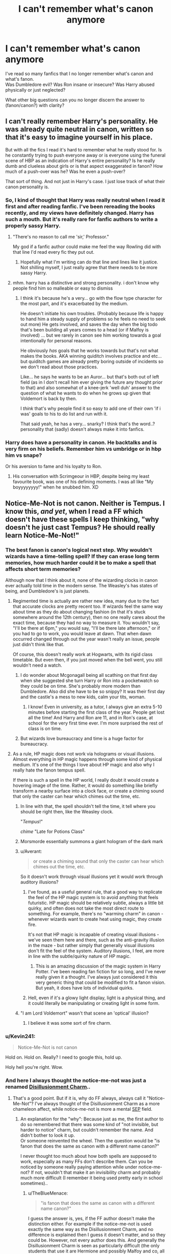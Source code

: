 #+TITLE: I can't remember what's canon anymore

* I can't remember what's canon anymore
:PROPERTIES:
:Author: adapt2evolve
:Score: 64
:DateUnix: 1453164464.0
:DateShort: 2016-Jan-19
:FlairText: Discussion
:END:
I've read so many fanfics that I no longer remember what's canon and what's fanon.\\
Was Dumbledore evil? Was Ron insane or insecure? Was Harry abused physically or just neglected?

What other big questions can you no longer discern the answer to (fanon/canon?) with clarity?


** I can't really remember Harry's personality. He was already quite neutral in canon, written so that it's easy to imagine yourself in his place.

But with all the fics I read it's hard to remember what he really stood for. Is he constantly trying to push everyone away or is everyone using the funeral scene of HBP as an indication of Harry's entire personality? Is he really dumb and clueless about girls or is that aspect exaggerated in fanon? How much of a push-over was he? Was he even a push-over?

That sort of thing. And not just in Harry's case. I just lose track of what their canon personality is.
:PROPERTIES:
:Author: BigFatNo
:Score: 56
:DateUnix: 1453171027.0
:DateShort: 2016-Jan-19
:END:

*** So, I kind of thought that Harry was really neutral when I read it first and after reading fanfic. I've been rereading the books recently, and my views have definitely changed. Harry has such a mouth. But it's really rare for fanfic authors to write a properly sassy Harry.
:PROPERTIES:
:Author: silkrobe
:Score: 59
:DateUnix: 1453171211.0
:DateShort: 2016-Jan-19
:END:

**** "There's no reason to call me 'sir,' Professor."

My god if a fanfic author could make me feel the way Rowling did with that line I'd read every fic they put out.
:PROPERTIES:
:Score: 48
:DateUnix: 1453181684.0
:DateShort: 2016-Jan-19
:END:

***** Hopefully what I'm writing can do that line and lines like it justice. Not shilling myself, I just really agree that there needs to be more sassy Harry.
:PROPERTIES:
:Author: ItsSpicee
:Score: 1
:DateUnix: 1458482695.0
:DateShort: 2016-Mar-20
:END:


**** mhm. harry has a distinctive and strong personality. i don't know why people find him so malleable or easy to dismiss
:PROPERTIES:
:Author: zojgruhl
:Score: 20
:DateUnix: 1453175294.0
:DateShort: 2016-Jan-19
:END:

***** I think it's because he's a very... go with the flow type character for the most part, and it's exacerbated by the medium.

He doesn't initiate his own troubles. (Probably because life is happy to hand him a steady supply of problems so he feels no need to seek out more) He gets involved, and saves the day when the big todo that's been building all years comes to a head (or if Malfoy is involved) ... but we rarely in canon see him working towards a goal intentionally for personal reasons.

He obviously /has/ goals that he works towards but that's not what makes the books. AKA winning quiditch involves practice and etc... but quiditch games are already pretty boring outside of incidents so we don't read about those practices.

Like... he says he wants to be an Auror... but that's both out of left field (as in I don't recall him ever giving the future any thought prior to that) and also somewhat of a knee-jerk 'well duh' answer to the question of what he wants to do when he grows up given that Voldemort is back by then.

I /think/ that's why people find it so easy to add one of their own 'if i was' goals to his to do list and run with it.

That said yeah, he has a very... snarky? I think that's the word..? personality that (sadly) doesn't always make it into fanfics.
:PROPERTIES:
:Author: Ruljinn
:Score: 23
:DateUnix: 1453218215.0
:DateShort: 2016-Jan-19
:END:


*** Harry does have a personality in canon. He backtalks and is very firm on his beliefs. Remember him vs umbridge or in hbp him vs snape?

Or his aversion to fame and his loyalty to Ron.
:PROPERTIES:
:Author: textposts_only
:Score: 16
:DateUnix: 1453208034.0
:DateShort: 2016-Jan-19
:END:

**** His conversation with Scrimgeour in HBP, despite being my least favourite book, was one of his defining moments. I was all like "My boyyyyyyyy!" when he snubbed him. XD
:PROPERTIES:
:Author: Ihateseatbelts
:Score: 8
:DateUnix: 1453303614.0
:DateShort: 2016-Jan-20
:END:


** Notice-Me-Not is not canon. Neither is Tempus. I know this, /and yet/, when I read a FF which doesn't have these spells I keep thinking, "why doesn't he just cast Tempus? He should really learn Notice-Me-Not!"
:PROPERTIES:
:Author: TheBlueMenace
:Score: 35
:DateUnix: 1453177401.0
:DateShort: 2016-Jan-19
:END:

*** The best fanon is canon's logical next step. Why wouldn't wizards have a time-telling spell? If they can erase long term memories, how much harder could it be to make a spell that affects short term memories?

Although now that I think about it, none of the wizarding clocks in canon ever actually told time in the modern sense. The Weasley's has states of being, and Dumbledore's is just planets.
:PROPERTIES:
:Author: Averant
:Score: 31
:DateUnix: 1453189674.0
:DateShort: 2016-Jan-19
:END:

**** Regimented time is actually are rather new idea, many due to the fact that accurate clocks are pretty recent too. If wizards feel the same way about time as they do about changing fashion (in that it's stuck somewhere around the 12th century), then no one really cares about the exact time, because they had no way to measure it. You wouldn't say, "I'll be there at 6pm," you would say, "I'll be there late afternoon," or if you had to go to work, you would leave at dawn. That when dawn occurred changed through out the year wasn't really an issue, people just didn't think like that.

Of course, this doesn't really work at Hogwarts, with its rigid class timetable. But even then, if you just moved when the bell went, you still wouldn't need a watch.
:PROPERTIES:
:Author: TheBlueMenace
:Score: 9
:DateUnix: 1453190636.0
:DateShort: 2016-Jan-19
:END:

***** I do wonder about Mcgonagall being all scathing on that first day when she suggested she turn Harry or Ron into a pocketwatch so they could be on time. She's probably more modern than Dumbledore. Also did she have to be so snippy? It was their first day and the castle's a mess to new kids, calm your tits, woman.
:PROPERTIES:
:Author: Averant
:Score: 11
:DateUnix: 1453191129.0
:DateShort: 2016-Jan-19
:END:

****** I know! Even in university, as a tutor, I always give an extra 5-10 minutes before starting the first class of the year. People get lost all the time! And Harry and Ron are 11, and in Ron's case, at school for the very first time ever. I'm more surprised the rest of class is on time.
:PROPERTIES:
:Author: TheBlueMenace
:Score: 9
:DateUnix: 1453193962.0
:DateShort: 2016-Jan-19
:END:


***** But wizards love bureaucracy and time is a huge factor for bureaucracy.
:PROPERTIES:
:Author: textposts_only
:Score: 4
:DateUnix: 1453208151.0
:DateShort: 2016-Jan-19
:END:


**** As a rule, HP magic does not work via holograms or visual illusions. Almost everything in HP magic happens through some kind of physical medium. It's one of the things I love about HP magic and also why I really hate the fanon tempus spell.

If there is such a spell in the HP world, I really doubt it would create a hovering image of the time. Rather, it would do something like briefly transform a nearby surface into a clock face, or create a chiming sound that only the caster can hear which chimes out the time, etc.
:PROPERTIES:
:Author: Taure
:Score: 20
:DateUnix: 1453190923.0
:DateShort: 2016-Jan-19
:END:

***** In line with that, the spell shouldn't tell the time, it tell where you should be right then, like the Weasley clock.

"/Tempus/!"

/chime/ "Late for Potions Class"
:PROPERTIES:
:Author: TheBlueMenace
:Score: 26
:DateUnix: 1453195345.0
:DateShort: 2016-Jan-19
:END:


***** Morsmorde essentially summons a giant hologram of the dark mark
:PROPERTIES:
:Author: PawnJJ
:Score: 7
:DateUnix: 1453338446.0
:DateShort: 2016-Jan-21
:END:


***** u/Averant:
#+begin_quote
  or create a chiming sound that only the caster can hear which chimes out the time, etc.
#+end_quote

So it doesn't work through visual illusions yet it would work through auditory illusions?
:PROPERTIES:
:Author: Averant
:Score: 6
:DateUnix: 1453191297.0
:DateShort: 2016-Jan-19
:END:

****** I've found, as a useful general rule, that a good way to replicate the feel of the HP magic system is to avoid anything that feels futuristic. HP magic should be relatively subtle, always a little bit quirky, and often does not take the most direct route to something. For example, there's no "warming charm" in canon - whenever wizards want to create heat using magic, they create fire.

It's not that HP magic is incapable of creating visual illusions - we've seen them here and there, such as the anti-gravity illusion in the maze - but rather simply that generally visual illusions don't fit the feel of the system. Auditory illusions, I feel, are more in line with the subtle/quirky nature of HP magic.
:PROPERTIES:
:Author: Taure
:Score: 18
:DateUnix: 1453191933.0
:DateShort: 2016-Jan-19
:END:

******* This is an amazing discussion of the magic system in Harry Potter. I've been reading fan fiction for so long, and I've never really given it a thought. I've always just considered it this very generic thing that could be modified to fit a fanon vision. But yeah, it does have lots of individual quirks.
:PROPERTIES:
:Author: anathea
:Score: 3
:DateUnix: 1453276343.0
:DateShort: 2016-Jan-20
:END:


****** Hell, even if it's a glowy light display, light is a physical thing, and it could literally be manipulating or creating light in some form.
:PROPERTIES:
:Author: TeaBeforeWar
:Score: 3
:DateUnix: 1453192024.0
:DateShort: 2016-Jan-19
:END:


***** "I am Lord Voldemort" wasn't that scene an 'optical' illusion?
:PROPERTIES:
:Author: oh_i_see
:Score: 3
:DateUnix: 1453232431.0
:DateShort: 2016-Jan-19
:END:

****** I believe it was some sort of fire charm.
:PROPERTIES:
:Author: Sikkly290
:Score: 5
:DateUnix: 1453243631.0
:DateShort: 2016-Jan-20
:END:


*** u/Kevin241:
#+begin_quote
  Notice-Me-Not is not canon
#+end_quote

Hold on. Hold on. Really? I need to google this, hold up.

Holy hell you're right. Wow.
:PROPERTIES:
:Author: Kevin241
:Score: 8
:DateUnix: 1453327441.0
:DateShort: 2016-Jan-21
:END:


*** And here I always thought the notice-me-not was just a renamed [[http://harrypotter.wikia.com/wiki/Disillusionment_Charm][Disillusionment Charm]]..
:PROPERTIES:
:Author: shiras_reddit
:Score: 6
:DateUnix: 1453398827.0
:DateShort: 2016-Jan-21
:END:

**** That's a good point. But if it is, why do FF always, always call it "Notice-Me-Not"? I've always thought of the Disillusionment Charm as a more chameleon affect, while notice-me-not is more a mental [[https://en.wikipedia.org/wiki/Somebody_else's_problem][SEP]] field.
:PROPERTIES:
:Author: TheBlueMenace
:Score: 4
:DateUnix: 1453411648.0
:DateShort: 2016-Jan-22
:END:

***** An explanation for the "why": Because just as me, the first author to do so remembered that there was some kind of "not invisible, but harder to notice" charm, but couldn't remember the name. And didn't bother to look it up.\\
Or someone reinvented the wheel. Then the question would be "is fanon that does the same as canon with a different name canon?"

I never thought too much about how both spells are supposed to work, especially as many FFs don't describe them. Can you be noticed by someone really paying attention while under notice-me-not? If not, wouldn't that make it an invisibility charm and probably much more difficult (I remember it being used pretty early in school sometimes)..
:PROPERTIES:
:Author: shiras_reddit
:Score: 3
:DateUnix: 1453554247.0
:DateShort: 2016-Jan-23
:END:

****** u/TheBlueMenace:
#+begin_quote
  "is fanon that does the same as canon with a different name canon?"
#+end_quote

I guess the answer is, yes, if the FF author doesn't make the distinction either. For example if the notice-me-not is used exactly the same way as the Disillusionment Charm, and no difference is explained then I guess it doesn't matter, and so they could be. However, not every author does this. And generally the Disillusionment Charm is seen as particularly difficult (the only students that use it are Hermione and possibly Malfoy and co, all in the 7th book), while the notice-me-not is generally used by FF characters when they are young.

According to the [[http://www.hp-lexicon.org/magic/spells/spells_d.html][HP lexicon]], the Disillusionment Charm is indeed a chameleon affect, which only approaches true invisibility when completely overpowered (the two examples are Dumbledore and Voldemort when he really doesn't want to be seen). For the majority of magic users, I think the affect is a little more crappy, like the chameleon affect in real life, so moving too fast or being against something to either too simple or with too many fine continuing details will mean the charm can be seen through. Like the difference between [[http://imgur.com/a/PvMRj][spot the sniper]] and something more [[http://imgur.com/BQIr945][underpowered]].

On the other hand the notice-me-not doesn't depend on the background or how fast you move, but if someone knows you are there and is looking for you, or has significant will, or if you act to draw attention to yourself then the charm will fail.

In any case, you're right in that FF tends to fail at pointing out the problems with either charm, and certainly doesn't tend to explain them.
:PROPERTIES:
:Author: TheBlueMenace
:Score: 2
:DateUnix: 1453588199.0
:DateShort: 2016-Jan-24
:END:

******* And just now, I did read a FF where notice-me-not is used AND described and nearly exactly as you did. I suppose from now on, I'll see it as something different too.
:PROPERTIES:
:Author: shiras_reddit
:Score: 2
:DateUnix: 1453630755.0
:DateShort: 2016-Jan-24
:END:


*** Those aren't canon??!!?!? My mind is blown.
:PROPERTIES:
:Author: anathea
:Score: 4
:DateUnix: 1453276074.0
:DateShort: 2016-Jan-20
:END:


*** What? Its not? I know tempus, but still..........
:PROPERTIES:
:Author: adapt2evolve
:Score: 3
:DateUnix: 1453179875.0
:DateShort: 2016-Jan-19
:END:

**** Wait i thought in Notice-Me-Not was in canon, it really is amazing how one idea from a creator can go forwards to so many others and warp your knowledge of it(Probably worded that wrong but I hope you get the point).
:PROPERTIES:
:Author: Tits_Me_Pm
:Score: 8
:DateUnix: 1453181176.0
:DateShort: 2016-Jan-19
:END:

***** To be fair, the spell's effect is canon (Leaky Cauldorn), it's just the name that's fanon.
:PROPERTIES:
:Author: Taure
:Score: 15
:DateUnix: 1453191272.0
:DateShort: 2016-Jan-19
:END:

****** Isn't that meant to be the anti-muggle charm? Harry (and everyone else magical) has no problem seeing the pub.
:PROPERTIES:
:Author: TheBlueMenace
:Score: 2
:DateUnix: 1453200505.0
:DateShort: 2016-Jan-19
:END:

******* It also seems to work on Harry:

#+begin_quote
  "This is it," said Hagrid, coming to a halt, "the Leaky Cauldron. It's a famous place."

  It was a tiny, grubby-looking pub. *If Hagrid hadn't pointed it out, Harry wouldn't have noticed it was there.* The people hurrying by didn't glance at it. Their eyes slid from the big book shop on one side to the record shop on the other as if they couldn't see the Leaky Cauldron at all.
#+end_quote
:PROPERTIES:
:Author: Taure
:Score: 10
:DateUnix: 1453200932.0
:DateShort: 2016-Jan-19
:END:

******** Is that he can't see it, or just he ignored it because he wasn't expecting it to be where they were going? Like a not-spell version. It is a "It was a tiny, grubby-looking pub" and he has no idea what Hagrid is talking about. Harry's eyes don't slide off it like all the muggles around him.
:PROPERTIES:
:Author: TheBlueMenace
:Score: 15
:DateUnix: 1453201249.0
:DateShort: 2016-Jan-19
:END:

********* Open to interpretation, I suppose. I tend to view the sentence about people's eyes sliding over it as giving context to the previous sentence about Harry not seeing it until it was pointed out to him.
:PROPERTIES:
:Author: Taure
:Score: 4
:DateUnix: 1453201362.0
:DateShort: 2016-Jan-19
:END:


** the biggest one I have issues with is wrestling with the idea of Harry being abused. /yes it was abuse/ Whether that abuse was physical or pure neglect is the clincher... for me, I keep remembering how Harry acted around people who got close... or what wasnt said to be precise. It is never stated that he flinched from contact... and he wasnt extremely introverted... meaning he was most likely only neglected... but... a part of me cant help but think that a kid who does absolutely everything for his relatives, without stepping one noticeable toe out of line... You dont get that way without physicality... So... I think that JK Rowling wrote a situation in which Harry was abused, but either doesnt view it as such, or has shut it away. Is that my fanon talking? who knows...
:PROPERTIES:
:Author: Zerokun11
:Score: 23
:DateUnix: 1453176496.0
:DateShort: 2016-Jan-19
:END:

*** The original books were written more like a fairy tale, and as such harry has evil relatives as that's a pretty common trope in fairy tales. However, Rowling likely didn't actually want a character with the characteristics that are common in abused children so Harry doesn't have them. Note that Cinderella also doesn't have these characteristics. However the latter books are written as more serious novels, and things that worked from a fairy tale perspective no longer make sense when viewed from a more realistic perspective so there are a bunch of things that are difficult to reconcile that were set in stone in the initial books. Whether or not they were physically abusive as well, (and starvation would probably count as physical) the Dursley's as described treatment of Harry would lead to a kid with emotional issues that Harry seems to lack. So I wouldn't say that's strong evidence either way on whether or not they hit him too.
:PROPERTIES:
:Author: prism1234
:Score: 33
:DateUnix: 1453178720.0
:DateShort: 2016-Jan-19
:END:


*** There are other factors. I've worked with abused children and soical services internationally for around 10 years now, some children just aren't fazed by what happened to them until years later, or when they've had time to realise "Oh, that wasn't normal".

Context is most important , abusing (beating) your children is normalised in many countries. What differs is the degree of abuse you accept as a culture, ive seen beatings ranging from, belts wounds, paddling, frying pans induced scars, pokers, lighters, hot baths, cold baths, open hand, closed fists, with kids still being 'sassy' afterwards because its just accepted as a normal punishment for the 'crime'. My conclusion is that some kids are just resistant and resilient as steel, while others shatter like glass.

Harry just might be unaffected, particularly if the Dursleys abuse was incremental, and might feel the abuse later, if at all, but most likely when his own children are the same age as he was when the abuse started.
:PROPERTIES:
:Author: updownban
:Score: 12
:DateUnix: 1453217302.0
:DateShort: 2016-Jan-19
:END:


*** I also have this problem.... but I do know this comes back to the moving scale of seriousness between the books. What is canon: Harry was denied food, he lived in a boot cupboard, he had more chores then Dudley. But we also know he was quiet sassy/defiant, he was fed, he doesn't act afraid of people. In the first few books this is pretty standard orphan fairy tale set up, but if you had this in the later books it most certainly was abuse. We do know JKR didn't mean for it to come across as abuse, so I guess it is up to you how you want to view it: by early book standard, or by later book standard.
:PROPERTIES:
:Author: TheBlueMenace
:Score: 12
:DateUnix: 1453177272.0
:DateShort: 2016-Jan-19
:END:


*** Frying pan incident.\\
/Thrown/ into the cupboard.\\
"+Hit+ Poke him with your Smelting stick, Dudley."

People that claim the abuse is only from fanfic haven't read the books.
:PROPERTIES:
:Author: hovercraft_of_eels
:Score: 14
:DateUnix: 1453189378.0
:DateShort: 2016-Jan-19
:END:

**** I seem to remember an interview where JKR said that her story originally had much /more/ of incidents like that, but her editor forced her to cut them out.

Prism is right that it depends on whether you stop at the first couple of books or take in the series as a whole. For the first couple of books, it's a fairy tale. The Dursleys are an entire family of evil stepmothers. Sure, their actions are horrid, but no one complains about "abuse" in fairy tales. No one notices that the "abused" hero doesn't actually show any of the signs of an abused kid.

Once the later books are brought in, however, that excuse can't be used anymore. If nothing else, book five has Dumbledore trying to justify and explain his decision to leave Harry with the Dursleys - that alone /demands/ that we take Harry's experiences there seriously, otherwise we can't take the scene itself seriously. And when we take Harry's experiences seriously, we can't treat it as anything but abuse - mental and physical. We can debate and disagree about how serious it is, but there's no debate that it happened.

The fact that Harry never shows much or any of the consequences of abuse is a leftover consequence of the first books being fairy tales. It's one of many, many examples of problems that exist because the series is made up of more than one genre of story and the genres conflict in various ways. But without those conflicts, there wouldn't be nearly as much fodder for fanfiction authors to use.

So in the we here should be happy for the conflict existing, but we need to be clear in understanding why it exists and where it's coming from.
:PROPERTIES:
:Author: philosophize
:Score: 20
:DateUnix: 1453213794.0
:DateShort: 2016-Jan-19
:END:

***** Dumbledore acknowledging Harry's horrible life there is what destroys his entire character as the 'good old headmaster' for me, and I guess it's where the manipulative old bastard trope comes from. Before that scene it could be argued he just did not know, afterwards it's clear he knew and did nothing to prevent it except scare the Dursleys into taking Harry back, with no care of what this means for Harry himself.
:PROPERTIES:
:Author: hovercraft_of_eels
:Score: 8
:DateUnix: 1453214994.0
:DateShort: 2016-Jan-19
:END:

****** Well, Snape's memory of his conversation with Dumbledore - the one where even Snape blew up at him, accusing him of raising Harry to be a pig for slaughter - certainly adds to the idea of Dumbledore being a MOB. Then he has to go and make it worse by trying to needle Snape into admitting that he cares for Harry.

What's especially curious about Dumbledore's conversation with Harry is how he contradicts himself. On the one hand he insists that he hasn't told Harry the truth because he wanted Harry to enjoy his childhood. On the other hand, he also admit to knowing that Harry had a horrible life - and even if someone denies that the abuse he suffered was really that bad, it's pretty clear that he didn't have much of a childhood. He didn't have it much better after coming to Hogwarts, either, what with multiple murder attempts several times each year. And that's when he was under Dumbledore's direct care!

Saying that he wanted Harry to enjoy his childhood isn't unreasonable. It wouldn't justify all of the secrets he kept, but it would justify holding some things back. But if that excuse had been true, he'd have done more to ensure it happened. He'd have at least /tried/ to ensure that Harry had toys, friends, and time for fun. He have /tried/ to prevent him from being denied... well, just about everything.

Then again, this is the same Dumbledore who says that the "power" Harry has is "love," right after he got done apologizing for having forced Harry to grow up without love. Because the less you're given, the more you have? Or something?
:PROPERTIES:
:Author: philosophize
:Score: 14
:DateUnix: 1453216542.0
:DateShort: 2016-Jan-19
:END:


****** This is ridiculous. Harry being at the Dursley's is quite probably the only reason he survived to 11. They had no way to know who was a Voldemort supporter and Dumbledore had no idea when he would return.

Harry is a powerful wizard, could easily live 100+ years. Sacrificing 10 of them and a few summers, in exchange for literally saving the magical world and going on to live happily ever after, seems like a bargain to me.
:PROPERTIES:
:Author: ForgingFaces
:Score: 1
:DateUnix: 1453216400.0
:DateShort: 2016-Jan-19
:END:

******* Dumbledore... knew Harry would die. From the time Harry was twelve, Dumbedore KNEW Harry would die. He had no clue if Harry would EVER be free of Voldemort. Yet he still placed him a home where he was abused by those who should love him. I dont care if the end justified the means, that was /wrong/. James and Lily, would have killed Dumbledore themselves for it. ANY PARENT WOULD.

That first year, Dumbledore suspected that Harry was a horecrux. He prayed that it was not true. He begged to every deity that he even thought to may exist that he was wrong... Yet deep down he knew he was not wrong. Dumbledore, while he was The Only One Voldemort Feared, /feared/ Voldemort. Dumbledore hated that he knew what Tom was, but gave him a second chance. He knew that no matter what happened, he had to sacrifice a child to end the death of his people. People he watched grow up from the ages of 11 to 17. But he still had to sacrifice a child to do it.

In the end Dumbledore got lucky. He found his gambit won, that his greatest regret became the world's savior. That the one in a million chance that Harry would live, succeeded. Instead of sacrificing a Kid who only knew love in the world that was unsure how it felt about him, he sacrificed 11 years and 7 summers. If Dumbledore was alive at the end, I think he would have wept for joy... and out of shame of what he knew as necessary.
:PROPERTIES:
:Author: Zerokun11
:Score: 9
:DateUnix: 1453246605.0
:DateShort: 2016-Jan-20
:END:


******* Sure, being at the Dursley's might have kept him from LV supporters (why a house under fidelius, with the secret held by Dumbledore wasn't as good (or better) is unknown), /but Dumbledore never checked up on him./ A visit even once a year would have helped a lot, for example the cupboard, and Harry would know about his parents being good people, even if for some reason Dumbledore didn't tell him about magic specifically (although Hagrid implies he /was meant to/ have known already). You also have to think about Ms Figg. She was placed there by Dumbledore to what exactly? Because it wasn't to make sure he had a childhood, and as a squib she would pretty useless if Deatheaters did find the house.
:PROPERTIES:
:Author: TheBlueMenace
:Score: 5
:DateUnix: 1453245409.0
:DateShort: 2016-Jan-20
:END:


**** Can we get, in the books, where both of these occured? I am pretty sure, in the books, Harry said that Petunia threatened him with a frying pan, and being thrown in the cupboard, could mean literally or figuratively. the Durselys also NEVER told Dudley to do anything, let alone beat Harry....
:PROPERTIES:
:Author: Zerokun11
:Score: 2
:DateUnix: 1453214262.0
:DateShort: 2016-Jan-19
:END:

***** Book 1, Letters From No One chapter:

#+begin_quote
  "They heard the click of the mail slot and flop of letters on the doormat. 'Get the mail, Dudley,' said Uncle Vernon from behind his paper. 'Make Harry get it.' 'Get the mail, Harry.' 'Make Dudley get it.' 'Poke him with your Smelting stick, Dudley.' Harry dodged the Smelting stick and went to get the mail."
#+end_quote

The frying pan is from Chamber of Secrets' 'The Worst Birthday' chapter:

#+begin_quote
  "As neither Dudley nor the hedge was in any way hurt, Aunt Petunia knew he hadn't really done magic, but he still had to duck as she aimed a heavy blow at his head with the soapy frying pan. Then she gave him work to do, with the promise he wouldn't eat again until he was finished."
#+end_quote

Harry has to dodge / duck, leaving no question they were actually aiming for him. Dudley may be forgiven for being an idiotic child but Petunia is guily of attempted assault at least (a heavy blow, not a joking fake swing).
:PROPERTIES:
:Author: hovercraft_of_eels
:Score: 13
:DateUnix: 1453214726.0
:DateShort: 2016-Jan-19
:END:


**** I have rea the books and will claim that abuse is only from fanfic.
:PROPERTIES:
:Author: AwesomeGuy847
:Score: -8
:DateUnix: 1453207840.0
:DateShort: 2016-Jan-19
:END:

***** If you don't think that swinging a frying pan at a child or throwing them into a cupboard where they are forced to sleep is abuse, I really pity you.

Please, do not have children of your own.
:PROPERTIES:
:Author: philosophize
:Score: 15
:DateUnix: 1453213180.0
:DateShort: 2016-Jan-19
:END:

****** I meant no physical abuse. As in always hitting him for the briefest defiance or something wrong. In the books there are signs of him being abused but not many showing that Harry was a victim of constant physical abuse.

And don't you dare assume things of me.
:PROPERTIES:
:Author: AwesomeGuy847
:Score: -2
:DateUnix: 1453223388.0
:DateShort: 2016-Jan-19
:END:

******* In the first book, Vernon clips /Dudley/ over the ear for delaying them. If he does that to his own son, whom he and Petunia adore, I have no problem believing he does it and possibly worse to Harry whom he hates.
:PROPERTIES:
:Author: cavelioness
:Score: 6
:DateUnix: 1453239144.0
:DateShort: 2016-Jan-20
:END:


******* Of course you meant physical abuse.

Swinging a frying pan is physical.

Throwing a child is physical.

Allowing or encouraging a dog to attack a child is physical.

Denying a child food for a week is physical.

Keeping a child locked in a cupboard as their only room is physical.

Every single one of those things is abusive. Every single one of them is physical.

I'd pity anyone unable to recognize that those are examples of physical abuse, and I would immediately recommend that any such person not have their own kids because I would have good cause to be concerned for such kids' safety.

Children should not be thrown, should not be locked in cupboards, and should not have vicious animals set on them. Full stop.

If you truly thought that it wasn't physical abuse unless you /always/ hit a child, and that therefore it was perfectly fine to /occasionally/ hit them with frying pan or /occasionally/ let a dog attack them, then you'd be a danger to children. Any children. All children.

But I don't really think that of you because such psychopaths are fortunately few and far between. I was being facetious because you were being stupidly dense for denying the incredibly obvious.

No intelligent, moral adult says that it's not physical abuse to do things like above. Only pointing out that the first books are fairy tales prevents the incidents from being horrific (it's a rare fairy tale that doesn't have something horrific going, a least the old ones), and that only works so long as one remains focused on the first books. As soon as the later, more mature books come into play, the incidents become horrible again.

So why not just admit that it's stupid to define "physical abuse" as "always hitting," admit that the incidents in question are indeed physical abuse, and focus the legitimate question of how bad it is. Trying to defend the idea that all those incidents aren't abusive is just ridiculous.

I'll also point out that trying to excuse what he experienced as not really being abuse takes something away from how well he developed. The abuse was something he overcame, and he deserves kudos for it. Pretending that his treatment wasn't so bad makes his accomplishments a bit smaller.
:PROPERTIES:
:Author: philosophize
:Score: 12
:DateUnix: 1453227670.0
:DateShort: 2016-Jan-19
:END:


** Snape iiiisn't Draco's Godfather in canon right?
:PROPERTIES:
:Author: SunQuest
:Score: 21
:DateUnix: 1453197666.0
:DateShort: 2016-Jan-19
:END:

*** No, he isn't.
:PROPERTIES:
:Author: BigFatNo
:Score: 11
:DateUnix: 1453208337.0
:DateShort: 2016-Jan-19
:END:

**** See and I know that but in fanon it's so persistent that I sometimes forget.
:PROPERTIES:
:Author: SunQuest
:Score: 12
:DateUnix: 1453214202.0
:DateShort: 2016-Jan-19
:END:


** Sirius Orion Black? James Charlus Potter? Druella Potter-Black?

Do Fred and George actually complete each others' sentences?\\
Was Lily ever mentioned to be skilled in Charms and Potions?
:PROPERTIES:
:Author: adapt2evolve
:Score: 18
:DateUnix: 1453180032.0
:DateShort: 2016-Jan-19
:END:

*** u/Taure:
#+begin_quote
  Do Fred and George actually complete each others' sentences?
#+end_quote

No, thank god. Fanon Fred and George are truly awful.

#+begin_quote
  Was Lily ever mentioned to be skilled in Charms and Potions?
#+end_quote

Potions: yes. Charms: implied by her wand, since the wand suits the wizard.
:PROPERTIES:
:Author: Taure
:Score: 29
:DateUnix: 1453191224.0
:DateShort: 2016-Jan-19
:END:

**** +The fish she gave to Slughorn also implies she was talented at charms.+ Edit: Nevermind, just the movies, which definitely cannot be considered canon.
:PROPERTIES:
:Author: revrigel
:Score: 5
:DateUnix: 1453215399.0
:DateShort: 2016-Jan-19
:END:

***** That's movies not books IIRC.
:PROPERTIES:
:Author: Taure
:Score: 2
:DateUnix: 1453215542.0
:DateShort: 2016-Jan-19
:END:


*** Sirius Orion Black is fanon. Especially since his brother is named Regulus /Arcturus/.

Middle names aren't just slap-your-father's-name-in-and-call-it-a-day.
:PROPERTIES:
:Author: chaosattractor
:Score: 13
:DateUnix: 1453186051.0
:DateShort: 2016-Jan-19
:END:

**** Can I honestly say that I like this fanon?. Mainly because everytime I have read it, Sirius is sorta... dickish. so the initials work. In my mind at least
:PROPERTIES:
:Author: Zerokun11
:Score: 10
:DateUnix: 1453214609.0
:DateShort: 2016-Jan-19
:END:


**** In the books the name was just Sirius Black, no Orion in it whatsoever.
:PROPERTIES:
:Author: Odd_Immortal
:Score: 6
:DateUnix: 1453189991.0
:DateShort: 2016-Jan-19
:END:

***** Yeah that's my point, Orion is his father's name and fans took that to mean it would be Sirius' middle name, despite evidence to the contrary (Regulus)
:PROPERTIES:
:Author: chaosattractor
:Score: 3
:DateUnix: 1453190129.0
:DateShort: 2016-Jan-19
:END:

****** Why is Regulus' middle name evidence to the contrary. Regulus is the younger brother, and first and middle names being unique among siblings was always just fact to me.
:PROPERTIES:
:Author: ligirl
:Score: 2
:DateUnix: 1453306784.0
:DateShort: 2016-Jan-20
:END:

******* Actually middle names are often the same across a nuclear family, especially when they're patronymic. Especially when a middle name wasn't actually /chosen/ but is given as a default for forms or whatnot

(In addition, there is a difference between one's /middle/ name and one's /other/ names)

To me, the fact that Regulus has a chosen middle name that he shares with an ancestor points to a greater probability that Sirius' was chosen and chosen from an earlier generation than Orion's. His middle name could be Phineas or Alphard for all we know. Or alternatively, horror of horrors, he /just doesn't have one/ (shocking, right?).

Then again I cut my middle name teeth on The Brothers Karamazov so maybe it's just me :P
:PROPERTIES:
:Author: chaosattractor
:Score: 3
:DateUnix: 1453307898.0
:DateShort: 2016-Jan-20
:END:


**** u/zsmg:
#+begin_quote
  Middle names aren't just slap-your-father's-name-in-and-call-it-a-day.
#+end_quote

Actually canon does imply that the oldest son of a Wizarding family do share their first middle name with their father's name. e.g. Harry /James/ Potter, William /Arthur/ Weasley and Albus /Percival/ Wulfric Brian Dumbledore. So I personally feel like Sirius Orion Black isn't bad fanon, it could very well be true.

James Charlus Potter is however pure fanon, James' father wasn't called Charlus but Fleamont. That also means that Harry is not directly related to the Black family.
:PROPERTIES:
:Author: zsmg
:Score: 14
:DateUnix: 1453193537.0
:DateShort: 2016-Jan-19
:END:

***** No, what canon implies is that /some/ people, like in the real world, have their father's names as their middle names. For instance I notice that James Sirius Potter and Scorpius Hyperion Malfoy don't factor into your theory for some reason.

And personally I think it is bad fanon, because giving someone their father's name as their middle name is rather formulaic and usually done when there's no reason to actually think of a middle name. The Blacks on the other hand have a rather extravagant naming system (stars, really?) and the ones whose middle names we do know (Regulus Arcturus, Phineas Nigellus) don't follow the typical.
:PROPERTIES:
:Author: chaosattractor
:Score: 9
:DateUnix: 1453194593.0
:DateShort: 2016-Jan-19
:END:

****** It probably says something about how many Dramione fics I've read that I'm actually starting to consider 'Scorpius Hyperion' a normal name. And I really like Lyra too.

Also, the Black naming system isn't just stars, it's also constellations (Andromeda, Orion, etc).
:PROPERTIES:
:Author: Riversz
:Score: 9
:DateUnix: 1453200390.0
:DateShort: 2016-Jan-19
:END:

******* I don't get people who moan that the epilogue names are unrealistic. Well no shit, the series started out with people named "Rubeus Hagrid" and "Quirinius Quirrell"; wizarding names are /supposed/ to sound weird. The Harry James Potters are the exceptions, not the norm (even Ron has /Bilious/ of all things as a middle name).

#+begin_quote
  Also, the Black naming system isn't just stars, it's also constellations
#+end_quote

So, stars then? :P Just kidding, I know there's a difference. Also there are oddities like Phineas, whose name is essentially Black Black Black.
:PROPERTIES:
:Author: chaosattractor
:Score: 16
:DateUnix: 1453202811.0
:DateShort: 2016-Jan-19
:END:

******** u/Karinta:
#+begin_quote
  Bilious
#+end_quote

Bilius. It's his uncle, and it's sort of meant to sound like a Latinate form of "Bill".
:PROPERTIES:
:Author: Karinta
:Score: 8
:DateUnix: 1453253816.0
:DateShort: 2016-Jan-20
:END:

********* u/chaosattractor:
#+begin_quote
  and it's sort of meant to sound like a Latinate form of "Bill".
#+end_quote

Ahahahahahahaaha

You poor, sweet summer child
:PROPERTIES:
:Author: chaosattractor
:Score: 2
:DateUnix: 1453260839.0
:DateShort: 2016-Jan-20
:END:


****** u/zsmg:
#+begin_quote
  No, what canon implies is that some people, like in the real world, have their father's names as their middle names.
#+end_quote

Those some people all happen to come from pure Wizarding families, you know what they say, once is an accident, two times is a coincidence, three times is a conspiracy.

Whatever the middle name naming scheme is, the Weasley family follow it and we know that the first son is named after his father (William Arthur), we also know that the third son is named after the maternal grandfather (Percival Ignatius; Ignatius is the name of Molly's father). So we have a slight pattern with the middle names:

1st son: father

2nd son: unknown

3rd son: maternal grandfather

The only second son's middle name we know off happens to be that of Regulus Arcturus. Arcturus is the name of Regulus' paternal grandfather. If we apply this to the pattern we get:

1st son: father

2nd son: paternal grandfather

3rd son: maternal grandfather

This is a clear naming pattern. The fact that Regulus' middle name fits the Weasley family middle name naming scheme perfectly is too much of a coincidence, especially in a world created by JKR.

It is safe to say that Sirius' middle name is Orion. Likewise Charlie's full name is most likely Charles Septimus Weasley, not that his name is ever brought up in fanon. It's not bad fanon to say Sirius' middle name is Orion, it's logical reasoning based on the information we have of the Wizarding family names.

What is bad fanon is naming every first child's middle name after his father, especially when the character isn't a pure blood (i.e. Remus' middle name is John, Remus' father is called Lyall).

#+begin_quote
  For instance I notice that James Sirius Potter and Scorpius Hyperion Malfoy don't factor into your theory for some reason.
#+end_quote

They're next generation kids, it's a subtle way of showing that tradition is less important and that the Wizarding world is changing. Or who knows maybe the middle name naming scheme might have been vogue amongst Wizards during the 19th and most of the 20th century but it died out in during the 90s.
:PROPERTIES:
:Author: zsmg
:Score: 13
:DateUnix: 1453206379.0
:DateShort: 2016-Jan-19
:END:


***** u/Karinta:
#+begin_quote
  Fleamont
#+end_quote

That isn't canon, as it comes from something JKR said after DH.
:PROPERTIES:
:Author: Karinta
:Score: 3
:DateUnix: 1453253669.0
:DateShort: 2016-Jan-20
:END:

****** u/zsmg:
#+begin_quote
  That isn't canon, as it comes from something JKR said after DH.
#+end_quote

Fair enough although by this metric Harry being an auror is not canon as well.
:PROPERTIES:
:Author: zsmg
:Score: 4
:DateUnix: 1453285626.0
:DateShort: 2016-Jan-20
:END:

******* True. I don't really care what profession Harry goes into, so it's fine by me.
:PROPERTIES:
:Author: Karinta
:Score: 1
:DateUnix: 1453304340.0
:DateShort: 2016-Jan-20
:END:


**** And then there's the fact that some people genuinely don't have middle names, so it's not absolutely necessary to give them one. Rowling didn't give the Malfoys middle names, to my knowledge, and while I don't really care all that much if an author wants him to be 'Draco Lucius Malfoy', I don't think it's a meaningful addition, either. Some people IRL don't have a middle name, and they get along just fine.
:PROPERTIES:
:Author: SincereBumble
:Score: 2
:DateUnix: 1453212308.0
:DateShort: 2016-Jan-19
:END:


**** Lots of people family member's names that as middle names in England, my older brother has my pa's and my great uncle's names as his middle name and I have my Grandad's and the masculine version of my ma's.
:PROPERTIES:
:Author: IHATEHERMIONESUE
:Score: 2
:DateUnix: 1453307948.0
:DateShort: 2016-Jan-20
:END:


*** Isn't Sirius Orion Black canon? I thought it was.
:PROPERTIES:
:Author: Karinta
:Score: 2
:DateUnix: 1453253614.0
:DateShort: 2016-Jan-20
:END:


*** her wand was said to be good for charms by ollivander, the potions is true
:PROPERTIES:
:Author: zojgruhl
:Score: 1
:DateUnix: 1453182600.0
:DateShort: 2016-Jan-19
:END:

**** Is it? I know she is friends with Severus, who is said to be good at potions, but was Lily? I vaguely recall Slughorn saying she was a good student, but at potions specifically?
:PROPERTIES:
:Author: TheBlueMenace
:Score: 4
:DateUnix: 1453184279.0
:DateShort: 2016-Jan-19
:END:

***** I feel like she would have been quite good at potions, considering Slughorn thought her a good student. She was a muggleborn with no connections so she must have been good at potions to catch his interest. I don't think she was on the same level as Snape, though. Snape was altering potions and making them better, I feel like she would just be good at making what the book said to. And yet, now I don't know if this is canon but, she was very good at Charms. I feel like James was outstanding in Transfiguration, Lily in Charms, Severus in Potions. Sort of like that whole deal.
:PROPERTIES:
:Author: BlueApple10
:Score: 6
:DateUnix: 1453185123.0
:DateShort: 2016-Jan-19
:END:

****** i think they were all probably great at multiple things. james was obviously skilled at transfig., the marauder's map involved complex charmwork. we don't know who did it, it could have been sirius, but you can say he had a part in it. we know lily's wand was good for charms and she herself good at potions. severus' primary interest was in the dark arts/DADA, as well as potions, and he also invented a number of charms while still a student, one involving transfig.
:PROPERTIES:
:Author: zojgruhl
:Score: 1
:DateUnix: 1453186486.0
:DateShort: 2016-Jan-19
:END:


** Might I suggest rereading?
:PROPERTIES:
:Author: Englishhedgehog13
:Score: 20
:DateUnix: 1453170309.0
:DateShort: 2016-Jan-19
:END:

*** [deleted]
:PROPERTIES:
:Score: 21
:DateUnix: 1453171078.0
:DateShort: 2016-Jan-19
:END:

**** But are those stories worth reading? Sturgeon's rule.
:PROPERTIES:
:Author: HaltCPM
:Score: 10
:DateUnix: 1453172166.0
:DateShort: 2016-Jan-19
:END:


**** But a reread of canon will help you decide what Fics are shite and which are good.
:PROPERTIES:
:Author: Englishhedgehog13
:Score: 6
:DateUnix: 1453172595.0
:DateShort: 2016-Jan-19
:END:

***** I don't see how; depends on what you're reading fanon for in the first place - a continuation of the story or a just pieces of clay that are vaguely formed?
:PROPERTIES:
:Author: adapt2evolve
:Score: 24
:DateUnix: 1453174102.0
:DateShort: 2016-Jan-19
:END:


*** I tried rereading, but I hated all the characters. Everyone has some major character flaw that defines them almost entirely.
:PROPERTIES:
:Score: 7
:DateUnix: 1453199584.0
:DateShort: 2016-Jan-19
:END:

**** Really? Harry's bravery, Ron's loyalty, Hermione's brilliance, Neville's determination, etc. Sure, they're all kids, they make mistakes and have issues. But it's amazing how well they work together and stand against the worst the wizard world can throw at them.
:PROPERTIES:
:Author: ForgingFaces
:Score: 3
:DateUnix: 1453216752.0
:DateShort: 2016-Jan-19
:END:

***** Most of the conflict in the earlier books revolves around their negative traits; Harry's whiny procrastination and bottled up anger, Ron's jealousy, and Hermione's overbearing attitude. Dumbledore is the stereotypical old man in an ivory tower, divorced from reality. Umbridge is just plain ridiculous. Fudge is unbelievably inept. Sirius is delusional. Mrs. Weasley is smothering. It seems to me like they end up being caricatures of actual people rather than believable, well rounded characters.
:PROPERTIES:
:Score: 9
:DateUnix: 1453219392.0
:DateShort: 2016-Jan-19
:END:


** The details are hazy, of course, but I still got a pretty good grasp on canon.

What I'm really unsure about is Harry, the character.
:PROPERTIES:
:Author: UndeadBBQ
:Score: 9
:DateUnix: 1453204501.0
:DateShort: 2016-Jan-19
:END:


** Canon or not, we can all conclude that Dumbledore was incompetent in dealing with Voldemort. This guy was the most powerful wizard at the time, had tons of loyal followers, was generally revered by the public, and had past experience defeating a dark lord. Yet, he couldn't put any of his strengths to good use: the ministry was infiltrated by death eaters left and right, a quarter of his school was churning out death eaters en masse, and his own private army suffered 40% casualty rate without seriously hurting the other side.

Then when he finally got that lucky break through Potters' sacrifice, he did NOTHING to follow up this tactical victory. Lucius Malfoy and bunch of death eaters were given free reign to keep corrupting the ministry, while one of his own guys got shoved into Azkaban without trial. He suspected V wasn't dead, but basically sat on his ass doing nothing for 10 years, all valuable time where he could do some serious investigative work, beef up his private army, and prepare for the eventual showdown.

In the end, he gambled everything on Harry to activate the sacrificial magic, where it miraculously worked due to lots of lucky events. Still, hundreds of innocents were killed and far more were traumatized. An entire generation was turned into child soldiers.

The failure of Albus Dumbledore was EPIC and should be studied in great details in ALL magic story classes. He was worse than Neville Chamberlain.
:PROPERTIES:
:Author: InquisitorCOC
:Score: 6
:DateUnix: 1453266083.0
:DateShort: 2016-Jan-20
:END:

*** I agree. He had political; and more importantly, military might, with his possession of the Elder wand.

I know that there are arguments as to why he didn't exert his considerable power and influence, but he should have done something other than place all hope on one child.
:PROPERTIES:
:Author: stasis
:Score: 3
:DateUnix: 1453319329.0
:DateShort: 2016-Jan-20
:END:


** linkffn(2818538) I read this just before the release of DH because someone sent me a *.pdf stating it was a stolen copy. Melindaleo's version of book 7 still feels much more like canon to me than Rowling's 'Deathly Hallows'. And so I've got some discussions with friends where I notice only after minutes that I'm just wrong because of Fanfic Attribution Error.
:PROPERTIES:
:Author: JNSchuermann
:Score: 5
:DateUnix: 1453212068.0
:DateShort: 2016-Jan-19
:END:

*** Read the first chapter and can already tell it's not nearly as good as the OTHER Seventh Horcrux linkffn(Seventh Horcrux)
:PROPERTIES:
:Author: beetnemesis
:Score: 6
:DateUnix: 1453217711.0
:DateShort: 2016-Jan-19
:END:

**** [[http://www.fanfiction.net/s/10677106/1/][*/Seventh Horcrux/*]] by [[https://www.fanfiction.net/u/4112736/Emerald-Ashes][/Emerald Ashes/]]

#+begin_quote
  The presence of a foreign soul may have unexpected side effects on a growing child. I am Lord Volde...Harry Potter. I'm Harry Potter. In which Harry is insane, Hermione is a Dark Lady-in-training, Ginny is a minion, and Ron is confused.
#+end_quote

^{/Site/: [[http://www.fanfiction.net/][fanfiction.net]] *|* /Category/: Harry Potter *|* /Rated/: Fiction T *|* /Chapters/: 21 *|* /Words/: 104,212 *|* /Reviews/: 834 *|* /Favs/: 3,195 *|* /Follows/: 1,951 *|* /Updated/: 2/3/2015 *|* /Published/: 9/7/2014 *|* /Status/: Complete *|* /id/: 10677106 *|* /Language/: English *|* /Genre/: Humor/Parody *|* /Characters/: Harry P. *|* /Download/: [[http://www.p0ody-files.com/ff_to_ebook/mobile/makeEpub.php?id=10677106][EPUB]]}

--------------

*FanfictionBot*^{1.3.0} *|* [[[https://github.com/tusing/reddit-ffn-bot/wiki/Usage][Usage]]] | [[[https://github.com/tusing/reddit-ffn-bot/wiki/Changelog][Changelog]]] | [[[https://github.com/tusing/reddit-ffn-bot/issues/][Issues]]] | [[[https://github.com/tusing/reddit-ffn-bot/][GitHub]]] | [[[https://www.reddit.com/message/compose?to=%2Fu%2Ftusing][Contact]]]
:PROPERTIES:
:Author: FanfictionBot
:Score: 3
:DateUnix: 1453217736.0
:DateShort: 2016-Jan-19
:END:


**** I like that one, too. Enormously funny!
:PROPERTIES:
:Author: JNSchuermann
:Score: 3
:DateUnix: 1453311247.0
:DateShort: 2016-Jan-20
:END:


*** [[http://www.fanfiction.net/s/2818538/1/][*/The Seventh Horcrux/*]] by [[https://www.fanfiction.net/u/457505/Melindaleo][/Melindaleo/]]

#+begin_quote
  Harry has to decide who to trust as he moves closer to fulfilling his destiny. Will he be able to find and destroy all the Horcruxes? And at what price? Will he be able to find the strength within himself? And...can he do it and still get the girl
#+end_quote

^{/Site/: [[http://www.fanfiction.net/][fanfiction.net]] *|* /Category/: Harry Potter *|* /Rated/: Fiction K+ *|* /Chapters/: 37 *|* /Words/: 317,637 *|* /Reviews/: 1,503 *|* /Favs/: 1,151 *|* /Follows/: 390 *|* /Updated/: 11/11/2006 *|* /Published/: 2/25/2006 *|* /Status/: Complete *|* /id/: 2818538 *|* /Language/: English *|* /Genre/: Drama/Adventure *|* /Characters/: Harry P., Ginny W. *|* /Download/: [[http://www.p0ody-files.com/ff_to_ebook/mobile/makeEpub.php?id=2818538][EPUB]]}

--------------

*FanfictionBot*^{1.3.0} *|* [[[https://github.com/tusing/reddit-ffn-bot/wiki/Usage][Usage]]] | [[[https://github.com/tusing/reddit-ffn-bot/wiki/Changelog][Changelog]]] | [[[https://github.com/tusing/reddit-ffn-bot/issues/][Issues]]] | [[[https://github.com/tusing/reddit-ffn-bot/][GitHub]]] | [[[https://www.reddit.com/message/compose?to=%2Fu%2Ftusing][Contact]]]
:PROPERTIES:
:Author: FanfictionBot
:Score: 3
:DateUnix: 1453212134.0
:DateShort: 2016-Jan-19
:END:


** That is interesting. Canon is definitely more vivid in my mind. I am re-reading for the first time though, so it's a factor, but before beginning my re-read, I could tell what was being exaggerated. It probably helps when you like most of the canon characters, good and evil.

I also very rarely get past chapter 10 of any fanfic, especially the 5000000000000k word ones.
:PROPERTIES:
:Score: 3
:DateUnix: 1453195869.0
:DateShort: 2016-Jan-19
:END:


** How do you destroy Horcruxes??? Does Avada Kedavra work on them?????? I've completely lost sight of the truth.
:PROPERTIES:
:Author: anathea
:Score: 3
:DateUnix: 1453275999.0
:DateShort: 2016-Jan-20
:END:

*** Horcruxes have been destroyed by Basilisk venom, the sword of gryffindor (which was impregnated with basilisk venom), Fiendfyre, whatever Dumbledore did to destroy the ring.

Avada Kedavra... might work. Kind of fuzzy, but Voldemort cast it on Harry at the end of DH, which destroyed the Horcrux in him.
:PROPERTIES:
:Author: beetnemesis
:Score: 2
:DateUnix: 1453312400.0
:DateShort: 2016-Jan-20
:END:


** I'm the same way! I especially read too much DH AU right after DH came out, and now I really can't remember what happened in it, vs what I read in fic.
:PROPERTIES:
:Author: ftothem
:Score: 2
:DateUnix: 1453174943.0
:DateShort: 2016-Jan-19
:END:


** Hm...I don't have that problem much (and I've read tons of fanfiction by now), I have another problem:

I think a lot of fanfiction is - sadly! - better than the books (I hate Rowling ruining her main character (Harry!) in the last book...he's stumbling around like an idiot and without Hermione (who's the real protagonist in that book IMHO!) he'd be dead -.-) and that's quite sad, because while the writing style in the books is better than most fanfiction, the stories told in fanfiction are often much more fun to read (a hero that isn't just "along for the ride" (and who let's other lead him around like they choose to, like Dumbledore making him a willing sacrifice...I mean why not imprison Voldemort until Harry dies a natural death? Sacrificing a child is despicable and not OK (and I don't even like children all that much!)) but pro-active is just a lot more fun!)
:PROPERTIES:
:Author: Laxian
:Score: 4
:DateUnix: 1453207725.0
:DateShort: 2016-Jan-19
:END:

*** I agree with you, to be honest. Books 5-7 don't really make a whole lot of sense in retrospect.
:PROPERTIES:
:Author: Karinta
:Score: 5
:DateUnix: 1453253942.0
:DateShort: 2016-Jan-20
:END:

**** Well, 6 and 7 for me - I tend to like Order of the Phoenix, even with plotholes the size of a damned supertanker -.- (Magic-Communications-Mirror anyone? I mean in Harry's situation I'd have used the damned thing all the time to talk to Sirius and I'd have never blindly rushed into any situation like that -.-)
:PROPERTIES:
:Author: Laxian
:Score: 3
:DateUnix: 1453283865.0
:DateShort: 2016-Jan-20
:END:


** I forgot that Ron didn't become an Auror. It happened so often in fanfictions that I began to treat it like Canon until someone brought it up.
:PROPERTIES:
:Author: Midnightnox
:Score: 2
:DateUnix: 1453188194.0
:DateShort: 2016-Jan-19
:END:

*** He did, in canon Ron became Auror after Hogwarts. As a Auror Harry and Ron revolutionised the Auror department.
:PROPERTIES:
:Author: Odd_Immortal
:Score: 19
:DateUnix: 1453190348.0
:DateShort: 2016-Jan-19
:END:

**** However, after a few years he retired and started working with George at WWW. Neville had become an auror as well but quit to teach at Hogwarts. I believe by the epilogue only Harry is still an auror
:PROPERTIES:
:Author: Ryder10
:Score: 8
:DateUnix: 1453222598.0
:DateShort: 2016-Jan-19
:END:

***** You can find a lot of information that wasn't mentioned in the books or in the films on the [[http://harrypotter.wikia.com/wiki/Main_Page][Harry Potter Wikia]].
:PROPERTIES:
:Author: Odd_Immortal
:Score: 3
:DateUnix: 1453238448.0
:DateShort: 2016-Jan-20
:END:


**** I just looked it up again, for some reason, years ago, I read that he helped his brother run WWW. And I remember getting it from Potterwiki or something else generally reliable :/ Now I'm wondering what happened...
:PROPERTIES:
:Author: Midnightnox
:Score: 1
:DateUnix: 1453256706.0
:DateShort: 2016-Jan-20
:END:


** In order: Not after Ariana's death. No. Yes, along with the rest of the trio, but about different things. Probably only by Dudley.

I haven't reread canon in a long time, but I tend to get into a lot of debates over canonicity, and when I get called out on fanon, I adjust my position, so I think I've got a pretty accurate view of things. Of course, if I didn't, how would I know until someone called me out?
:PROPERTIES:
:Author: turbinicarpus
:Score: 1
:DateUnix: 1453175760.0
:DateShort: 2016-Jan-19
:END:

*** So, to answer your abuae queation, I think the answer is yes. Starving your children isn't acceptable, the end, and we see the dursleys starve harry several times during cannon (after harry set the boa constrictor on Dudley in ss, for example, or during cos). But i think what you're asking is whether the Dursley's ever hit harry and the answer is not really. In OotP, Vernon grabs harry by the throat and harry breaks his grip magically. But even though we never see venon hit harry, there's some textual evidence that it happened. There are certainly enough threats, and in HBP we're informed that long experience advised harry to stay out of Vernon's reach when he's angry. So it's in there if you want it to be.
:PROPERTIES:
:Author: Seeker0fTruth
:Score: 6
:DateUnix: 1453177004.0
:DateShort: 2016-Jan-19
:END:

**** My problem with the whole Dursley situation is that [canon] Harry has the backstory but not the consequences.
:PROPERTIES:
:Author: chaosattractor
:Score: 7
:DateUnix: 1453184532.0
:DateShort: 2016-Jan-19
:END:


**** Harry wasn't starved by the Dursleys:

#+begin_quote
  The Dursleys had never exactly starved Harry, but he'd never been allowed to eat as much as he liked. Dudley had always taken anything that Harry really wanted, even if It made him sick. Harry piled his plate with a bit of everything except the peppermints and began to eat. It was all delicious.
#+end_quote

Sending a child to bed without dinner was a pretty common punishment until recently.
:PROPERTIES:
:Author: Taure
:Score: 4
:DateUnix: 1453191124.0
:DateShort: 2016-Jan-19
:END:

***** From Harry's POV he thinks he hasn't been starved. He is, very possibly, an unreliable narrator. Even the way he words it implies he might in fact have been starved, but now he is justifying it. It's like saying, "Oh, it didn't rain too badly," after a storm (he was "never exactly" starved).

In book 1 we have Vernon saying,

#+begin_quote
  /"Go - cupboard - stay - no meals,"/
#+end_quote

and later Harry has:

#+begin_quote
  /Until they were [asleep], he couldn't risk sneaking to the kitchen for some food/.
#+end_quote

Sure we don't know how long he had no meals for, but the fact he has had to sneak food often enough in the past he thinks it routine is telling. Ron thinks he was being starved in CoS. Harry is always described as quiet thin and small (possible signs of long term starvation.)
:PROPERTIES:
:Author: TheBlueMenace
:Score: 7
:DateUnix: 1453246631.0
:DateShort: 2016-Jan-20
:END:


***** Before the Weasley's rescued him in his second year the Dursley's were feeding him a can of cold soup through a cat flap for his only meal of the day. I'd consider that borderline starving someone, especially a child who tends to be skinny on the best of days.

Relying on Harry's POV of starvation isn't fair as if he was starved as a child he probably wouldn't know any better. And limiting his food because they disliked him, not because he actually did anything wrong, would probably be considered some form of physical abuse. Granted, as discussed in above comments the first few books were written as a fairly tale, so getting anything definitive from them is almost impossible.
:PROPERTIES:
:Author: Sikkly290
:Score: 5
:DateUnix: 1453244959.0
:DateShort: 2016-Jan-20
:END:


** That's why I try to reread once a year.
:PROPERTIES:
:Author: girlikecupcake
:Score: 1
:DateUnix: 1453226552.0
:DateShort: 2016-Jan-19
:END:
